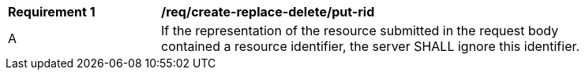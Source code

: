 [[req_create-replace-delete_put-rid]]
[width="90%",cols="2,6a"]
|===
^|*Requirement {counter:req-id}* |*/req/create-replace-delete/put-rid*
^|A |If the representation of the resource submitted in the request body contained a resource identifier, the server SHALL ignore this identifier.
|===
